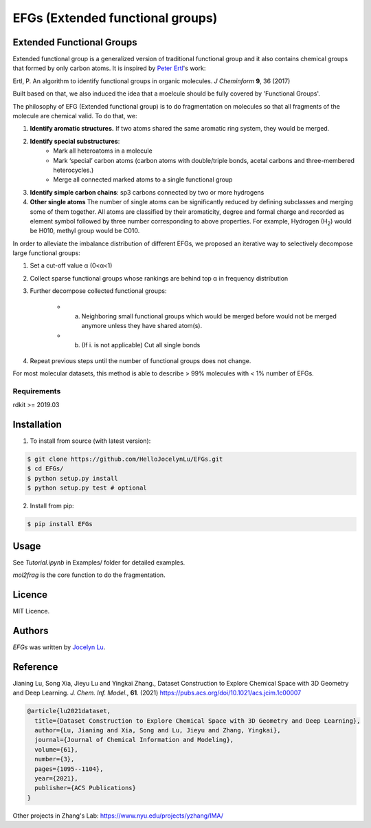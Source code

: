 EFGs (Extended functional groups)
=======================================================

.. image:: https://img.shields.io/pypi/v/EFGs.svg
    :target: https://pypi.python.org/pypi/EFGs
    :alt: Latest PyPI version

Extended Functional Groups
----------------------------

Extended functional group is a generalized version of traditional functional group and it also contains chemical groups that formed by only carbon atoms. It is inspired by `Peter Ertl`_'s work: 

Ertl, P. An algorithm to identify functional groups in organic molecules. *J Cheminform* **9**, 36 (2017)

.. _Peter Ertl: https://jcheminf.biomedcentral.com/articles/10.1186/s13321-017-0225-z 

Built based on that, we also induced the idea that a moelcule should be fully covered by 'Functional Groups'.

The philosophy of EFG (Extended functional group) is to do fragmentation on molecules so that all fragments of the molecule are chemical valid. To do that, we:

1. **Identify aromatic structures.** If two atoms shared the same aromatic ring system, they would be merged.
2. **Identify special substructures**:
    * Mark all heteroatoms in a molecule
    * Mark ‘special’ carbon atoms (carbon atoms with double/triple bonds, acetal carbons and three-membered heterocycles.)
    * Merge all connected marked atoms to a single functional group
3. **Identify simple carbon chains**: sp3 carbons connected by two or more hydrogens
4. **Other single atoms** The number of single atoms can be significantly reduced by defining subclasses and merging some of them together. All atoms are classified by their aromaticity, degree and formal charge and recorded as element symbol followed by three number corresponding to above properties. For example, Hydrogen (H\ :sub:`2`) would be H010, methyl group would be C010.

.. image:: image.png

In order to alleviate the imbalance distribution of different EFGs, we proposed an iterative way to selectively decompose large functional groups:

1. Set a cut-off value α (0<α<1)

2. Collect sparse functional groups whose rankings are behind top α in frequency distribution

3. Further decompose collected functional groups:

    * a. Neighboring small functional groups which would be merged before would not be merged anymore unless they have shared atom(s).
    * b. (If i. is not applicable) Cut all single bonds
4. Repeat previous steps until the number of functional groups does not change.

For most molecular datasets, this method is able to describe > 99% molecules with < 1% number of EFGs. 

Requirements
^^^^^^^^^^^^

rdkit >= 2019.03

Installation
------------
1. To install from source (with latest version):

.. code:: bash

   $ git clone https://github.com/HelloJocelynLu/EFGs.git
   $ cd EFGs/
   $ python setup.py install
   $ python setup.py test # optional

2. Install from pip:

.. code:: bash

   $ pip install EFGs

Usage
-----

See *Tutorial.ipynb* in Examples/ folder for detailed examples.

*mol2frag* is the core function to do the fragmentation.

Licence
-------
MIT Licence.

Authors
-------

`EFGs` was written by `Jocelyn Lu <jl8570@nyu.edu>`_.


Reference
----------

Jianing Lu, Song Xia, Jieyu Lu and Yingkai Zhang., Dataset Construction to Explore Chemical Space with 3D Geometry and Deep Learning. *J. Chem. Inf. Model.*, **61**. (2021) https://pubs.acs.org/doi/10.1021/acs.jcim.1c00007

.. code:: bash

    @article{lu2021dataset,
      title={Dataset Construction to Explore Chemical Space with 3D Geometry and Deep Learning},
      author={Lu, Jianing and Xia, Song and Lu, Jieyu and Zhang, Yingkai},
      journal={Journal of Chemical Information and Modeling},
      volume={61},
      number={3},
      pages={1095--1104},
      year={2021},
      publisher={ACS Publications}
    }

Other projects in Zhang's Lab:
https://www.nyu.edu/projects/yzhang/IMA/
